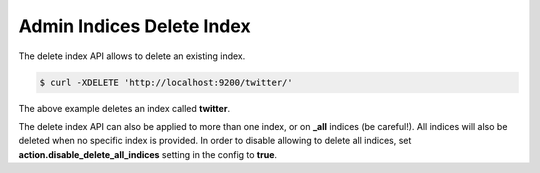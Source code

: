 .. _es-guide-reference-api-admin-indices-delete-index:

==========================
Admin Indices Delete Index
==========================

The delete index API allows to delete an existing index.


.. code-block:: js

    $ curl -XDELETE 'http://localhost:9200/twitter/'


The above example deletes an index called **twitter**.


The delete index API can also be applied to more than one index, or on **_all** indices (be careful!). All indices will also be deleted when no specific index is provided. In order to disable allowing to delete all indices, set **action.disable_delete_all_indices** setting in the config to **true**.

